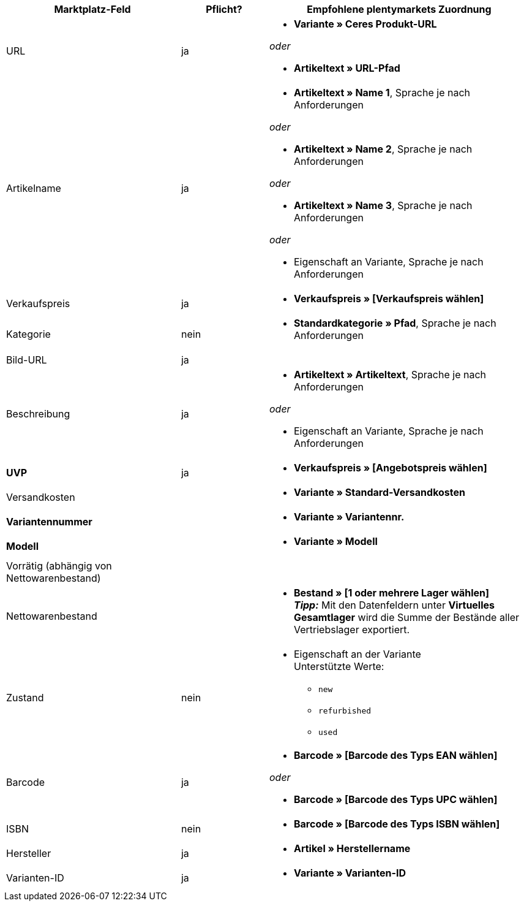 [[recommended-mappings]]
[cols="2,1,3a"]
|====
|Marktplatz-Feld |Pflicht? |Empfohlene plentymarkets Zuordnung

| URL
| ja
| * *Variante » Ceres Produkt-URL*

_oder_

* *Artikeltext » URL-Pfad*

| Artikelname
| ja
| * *Artikeltext » Name 1*, Sprache je nach Anforderungen

_oder_

* *Artikeltext » Name 2*, Sprache je nach Anforderungen

_oder_

* *Artikeltext » Name 3*, Sprache je nach Anforderungen

_oder_

* Eigenschaft an Variante, Sprache je nach Anforderungen

| Verkaufspreis
| ja
| * *Verkaufspreis » [Verkaufspreis wählen]*

| Kategorie
| nein
| *  *Standardkategorie » Pfad*, Sprache je nach Anforderungen

| Bild-URL
| ja
| 

| Beschreibung
| ja
| * *Artikeltext » Artikeltext*, Sprache je nach Anforderungen

_oder_

* Eigenschaft an Variante, Sprache je nach Anforderungen

| *UVP*
| ja
| * *Verkaufspreis » [Angebotspreis wählen]*

| Versandkosten
| 
| * *Variante » Standard-Versandkosten*

| *Variantennummer*
| 
| * *Variante » Variantennr.*

| *Modell*
| 
| * *Variante » Modell*

| Vorrätig (abhängig von Nettowarenbestand)
| 
|

| Nettowarenbestand
|
| * *Bestand » [1 oder mehrere Lager wählen]* +
*_Tipp:_* Mit den Datenfeldern unter *Virtuelles Gesamtlager* wird die Summe der Bestände aller Vertriebslager exportiert.

| Zustand
| nein 
| * Eigenschaft an der Variante +
Unterstützte Werte:
    ** `new`
    ** `refurbished`
    ** `used`

| Barcode
| ja
|
* *Barcode » [Barcode des Typs EAN wählen]*

_oder_

* *Barcode » [Barcode des Typs UPC wählen]*

| ISBN
| nein
| * *Barcode » [Barcode des Typs ISBN wählen]*

| Hersteller
| ja
| * *Artikel » Herstellername*

| Varianten-ID
| ja
| * *Variante » Varianten-ID*

|====
